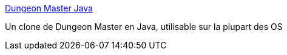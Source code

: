 :jbake-type: post
:jbake-status: published
:jbake-title: Dungeon Master Java
:jbake-tags: freeware,jeu,java,rpg,software,windows,linux,macosx,_mois_févr.,_année_2007
:jbake-date: 2007-02-15
:jbake-depth: ../
:jbake-uri: shaarli/1171531755000.adoc
:jbake-source: https://nicolas-delsaux.hd.free.fr/Shaarli?searchterm=http%3A%2F%2Fwww.cs.pitt.edu%2F%7Ealandale%2Fdmjava%2Findex.html&searchtags=freeware+jeu+java+rpg+software+windows+linux+macosx+_mois_f%C3%A9vr.+_ann%C3%A9e_2007
:jbake-style: shaarli

http://www.cs.pitt.edu/~alandale/dmjava/index.html[Dungeon Master Java]

Un clone de Dungeon Master en Java, utilisable sur la plupart des OS
